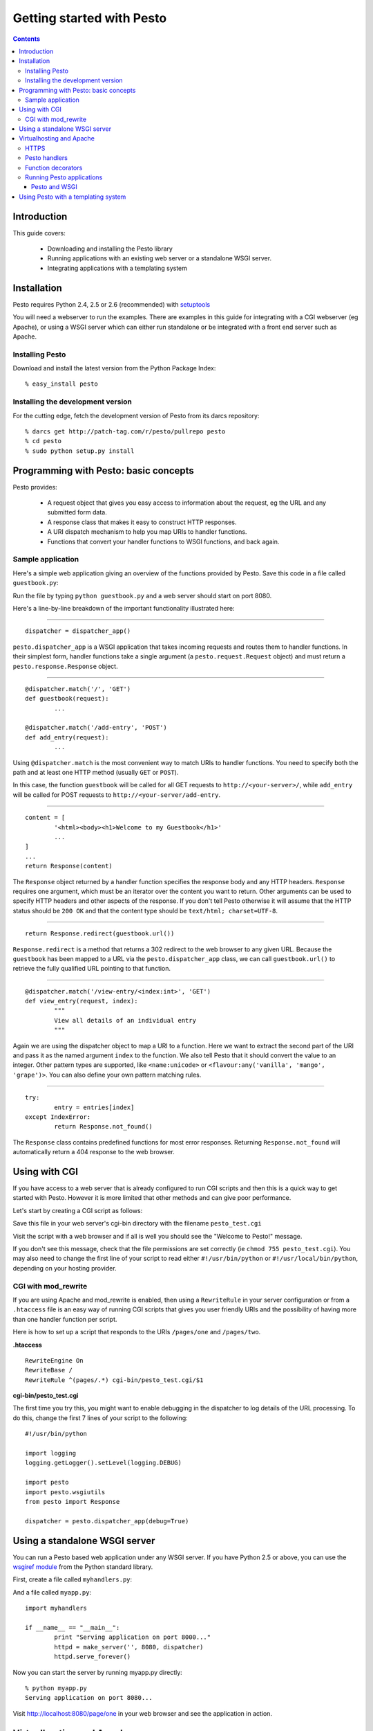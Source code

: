 .. testsetup:: *

        from pesto.response import Response
        from pesto import to_wsgi
        from pesto.testing import TestApp


Getting started with Pesto
##########################

.. contents:: Contents

Introduction
=============

This guide covers:

    - Downloading and installing the Pesto library
    - Running applications with an existing web server or a standalone WSGI
      server.
    - Integrating applications with a templating system

Installation
=============

Pesto requires Python 2.4, 2.5 or 2.6 (recommended) with `setuptools
<http://peak.telecommunity.com/DevCenter/setuptools>`_

You will need a webserver to run the examples. There are examples in this guide
for integrating with a CGI webserver (eg Apache), or using a WSGI server which
can either run standalone or be integrated with a front end server such as
Apache.


Installing Pesto
```````````````````

Download and install the latest version from the Python Package Index::

    % easy_install pesto

Installing the development version
````````````````````````````````````

For the cutting edge, fetch the development version of Pesto from its darcs
repository::

    % darcs get http://patch-tag.com/r/pesto/pullrepo pesto
    % cd pesto
    % sudo python setup.py install

Programming with Pesto: basic concepts
======================================

Pesto provides:

        - A request object that gives you easy access to information about the
          request, eg the URL and any submitted form data.

        - A response class that makes it easy to construct HTTP responses.

        - A URI dispatch mechanism to help you map URIs to handler functions.

        - Functions that convert your handler functions to WSGI functions, and
          back again.

Sample application
```````````````````

Here's a simple web application giving an overview of the functions provided
by Pesto. Save this code in a file called ``guestbook.py``:

.. testcode::

        #!/usr/bin/python

        from wsgiref import simple_server
        from cgi import escape
        from datetime import datetime

        from pesto import Response, dispatcher_app
        dispatcher = dispatcher_app()

        entries = [] 

        @dispatcher.match('/', 'GET')
        def guestbook(request):
                """
                Display an index of all entries
                """
                content = [
                        '<html><body><h1>Welcome to my Guestbook</h1>'
                        '<form method="POST" action="%s">'
                        'Name: <input type="text" name="name"/><br/>'
                        'Your message: <textarea name="message"></textarea><br/>'
                        '<input type="submit" value="Add message"/>'
                        '</form>' % add_entry.url()
                        ]
                content.extend([
                        '<h2>From %s @ %s</h2><p>%s</p><a href="%s">view details</a>' % (
                                escape(entry['name']),
                                entry['date'].strftime('%d/%m/%Y %H:%M'),
                                escape(entry['message']),
                                view_entry.url(index=ix),
                        ) for ix, entry in reversed(list(enumerate(entries)))
                ])
                return Response(content)

        @dispatcher.match('/add-entry', 'POST')
        def add_entry(request):
                """
                Add an entry to the guestbook then redirect back to the main
                guestbook page.
                """
                entries.append({
                        'date': datetime.now(),
                        'name': request.form.get('name', ''),
                        'message': request.form.get('message', ''),
                        'ip': request.remote_addr,
                        'useragent': request.get_header('User-Agent', ''),
                })
                return Response.redirect(guestbook.url())

        @dispatcher.match('/view-entry/<index:int>', 'GET')
        def view_entry(request, index):
                """
                View all details of an individual entry
                """
                try:
                        entry = entries[index]
                except IndexError:
                        return Response.not_found()

                return Response(["""
                        <html><body>
                        <table>
                        <tr><th>Name</th><td>%s</td></tr>
                        <tr><th>Time</th><td>%s</td></tr>
                        <tr><th>IP address</th><td>%s</td></tr>
                        <tr><th>Browser</th><td>%s</td></tr>
                        <tr><th>Message</th><td>%s</td></tr>
                        </table>
                        <a href="%s">Back</a>""" % (
                                escape(entry['name']),
                                entry['date'].strftime('%d %m %Y %H:%M'),
                                escape(entry['ip']),
                                escape(entry['useragent']),
                                escape(entry['message']),
                                guestbook.url()
                        )
                ])

        if __name__ == "__main__":
                httpd = simple_server.make_server('', 8080, dispatcher)
                httpd.serve_forever()

.. doctest::
        :hide:

        >>> app = TestApp(dispatcher)
        >>> '<h1>Welcome to my Guestbook</h1>' in app.get('/').body
        True
        >>> print app.post('/add-entry', data={'name': 'Jim', 'message': "hello, I'm Jim & I like guestbooks"}).text()
        302 Found
        ...
        Location: http://localhost/
        ...
        >>> "hello, I'm Jim &amp; I like guestbooks" in app.get('/').body
        True
        >>> print app.get('/view-entry/2').text()
        404 Not Found
        ...
        >>> print app.get('/view-entry/0').text()
        200 OK
        ...
                        <tr><th>Name</th><td>Jim</td></tr>
                        <tr><th>Time</th><td>...</td></tr>
                        <tr><th>IP address</th><td>127.0.0.1</td></tr>
                        <tr><th>Browser</th><td></td></tr>
                        <tr><th>Message</th><td>hello, I'm Jim &amp; I like guestbooks</td></tr>
        ...


Run the file by typing ``python guestbook.py`` and a web server should start on port 8080.

Here's a line-by-line breakdown of the important functionality illustrated
here:

--------

::

        dispatcher = dispatcher_app()

``pesto.dispatcher_app`` is a WSGI application that takes incoming requests
and routes them to handler functions. In their simplest form, handler functions
take a single argument (a ``pesto.request.Request`` object) and must return a
``pesto.response.Response`` object.

--------

::

        @dispatcher.match('/', 'GET')
        def guestbook(request):
                ...

        @dispatcher.match('/add-entry', 'POST')
        def add_entry(request):
                ...

Using ``@dispatcher.match`` is the most convenient way to match URIs to handler
functions. You need to specify both the path and at least one HTTP method
(usually ``GET`` or ``POST``). 

In this case, the function ``guestbook`` will be called for all GET requests to
``http://<your-server>/``, while ``add_entry`` will be called for POST requests
to ``http://<your-server/add-entry``.

--------

::

                content = [
                        '<html><body><h1>Welcome to my Guestbook</h1>'
                        ...
                ]
                ...
                return Response(content)

The ``Response`` object returned by a handler function specifies the response
body and any HTTP headers. ``Response`` requires one argument, which must be an
iterator over the content you want to return. Other arguments can be used to
specify HTTP headers and other aspects of the response.
If you don't tell Pesto otherwise it will assume that the HTTP status should be
``200 OK`` and that the content type should be ``text/html; charset=UTF-8``.

--------

::

                return Response.redirect(guestbook.url())

``Response.redirect`` is a method that returns a 302 redirect to the web
browser to any given URL. Because the ``guestbook`` has been mapped to a URL
via the ``pesto.dispatcher_app`` class, we can call ``guestbook.url()`` to
retrieve the fully qualified URL pointing to that function.

--------

::

        @dispatcher.match('/view-entry/<index:int>', 'GET')
        def view_entry(request, index):
                """
                View all details of an individual entry
                """

Again we are using the dispatcher object to map a URI to a function. Here we
want to extract the second part of the URI and pass it as the named argument
``index`` to the function. We also tell Pesto that it should convert the value
to an integer. Other pattern types are supported, like ``<name:unicode>`` or
``<flavour:any('vanilla', 'mango', 'grape')>``. You can also define your own
pattern matching rules.

--------

::

                try:
                        entry = entries[index]
                except IndexError:
                        return Response.not_found()

The ``Response`` class contains predefined functions for most error responses.
Returning ``Response.not_found`` will automatically return a 404 response to
the web browser.

Using with CGI
==============================


If you have access to a web server that is already configured to run CGI scripts and then
this is a quick way to get started with Pesto. However it is more limited that
other methods and can give poor performance.

Let's start by creating a CGI script as follows:

.. testcode::

        #!/usr/bin/env python

        import pesto
        from pesto import Response

        def handler(request):
                return Response(["Welcome to Pesto!"])

        if __name__ == "__main__":
                app = pesto.to_wsgi(handler)
                pesto.run_with_cgi(app)


Save this file in your web server's cgi-bin directory with the filename
``pesto_test.cgi``

Visit the script with a web browser and if all is well you should see the "Welcome to Pesto!" message.

If you don't see this message, check that the file permissions are set correctly
(ie ``chmod 755 pesto_test.cgi``). You may also need to change the first line
of your script to read either ``#!/usr/bin/python`` or
``#!/usr/local/bin/python``, depending on your hosting provider.

CGI with mod_rewrite
```````````````````````````

If you are using Apache and mod_rewrite is enabled, then using a
``RewriteRule`` in your server configuration or from a ``.htaccess`` file is an
easy way of running CGI scripts that gives you user friendly URIs and the
possibility of having more than one handler function per script.

Here is how to set up a script that responds to the URIs ``/pages/one`` and
``/pages/two``. 

**.htaccess**

::

    RewriteEngine On
    RewriteBase /
    RewriteRule ^(pages/.*) cgi-bin/pesto_test.cgi/$1

**cgi-bin/pesto_test.cgi**

.. testcode::

    #!/usr/bin/python

    import pesto
    import pesto.wsgiutils
    from pesto import Response

    dispatcher = pesto.dispatcher_app()

    @dispatcher.match('/page/one', 'GET')
    def render_page(request, response):
        return Response(["This is page one"])

    @dispatcher.match('/page/two', 'GET')
    def render_page(request):
        return Response(["This is page two"])

    if __name__ == "__main__":
        app = pesto.wsgiutils.use_redirect_url()(dispatcher)
        pesto.run_with_cgi(app)

The first time you try this, you might want to enable debugging in the
dispatcher to log details of the URL processing. To do this, change the first
7 lines of your script to the following:

::

    #!/usr/bin/python

    import logging
    logging.getLogger().setLevel(logging.DEBUG)

    import pesto
    import pesto.wsgiutils
    from pesto import Response

    dispatcher = pesto.dispatcher_app(debug=True)



Using a standalone WSGI server
===============================================================

You can run a Pesto based web application under any WSGI server. If you have
Python 2.5 or above, you can use the `wsgiref module
<http://docs.python.org/library/wsgiref.html#module-wsgiref>`_ from the Python
standard library.

First, create a file called ``myhandlers.py``:

.. testcode::

    import pesto
    import pesto.wsgiutils
    dispatcher = pesto.dispatcher_app()

    @dispatcher.match('/page/one', 'GET')
    def page_one(request):
        return Response([
            'This is page one. <a href="%s">Click here for page two</a>...' % (page_two.url(),)
        ])

    @dispatcher.match('/page/two', 'GET')
    def page_two(request):
        return Response([
            '...and this is page two. <a href="%s">Click here for page one</a>' % (page_one.url(),)
        ])

.. doctest::
        :hide:

        >>> TestApp(dispatcher).get('/page/one').body
        'This is page one. <a href="http://localhost/page/two">Click here for page two</a>...'
        >>> TestApp(dispatcher).get('/page/two').body
        '...and this is page two. <a href="http://localhost/page/one">Click here for page one</a>'

And a file called ``myapp.py``:

::

        import myhandlers

        if __name__ == "__main__":
                print "Serving application on port 8000..."
                httpd = make_server('', 8080, dispatcher)
                httpd.serve_forever()

Now you can start the server by running myapp.py directly::

    % python myapp.py
    Serving application on port 8080...

Visit http://localhost:8080/page/one in your web browser and see the
application in action.

Virtualhosting and Apache
==========================

Using a standalone webserver has many advantages. But it's better if
you can proxy it through another web server such as Apache. This gives added
flexibility and security and if necessary, you can set up proxy caching to get
a big performance boost.

**For the following to work, you need to make sure your apache installation has
the proxy and rewrite modules loaded.** Refer to the 
`Apache HTTP server documentation <http://httpd.apache.org/docs/>`_ for details of
how to achieve this.

Let's assume that you want to run a site at the URL http://example.com/. For
this configuration we need Apache to listen on port 80, and the WSGI server on
any other port – we'll use port 8080 in this example.

In your httpd.conf, set up the following directives::

        RewriteEngine On
        RewriteRule ^/(.*)$ http://localhost:8080/$1 [L,P]
        ProxyVia On

The first ``RewriteRule`` simply proxies everything to the WSGI server.

Restart apache and visit http://localhost/page/one - you should see a ``Bad
Gateway`` error page. Don't panic – this means that the proxying is working in
apache, but your application is not running yet.

Modify ``myapp.py`` to read as follows:

::

        import myhandlers
        import pesto.wsgiutils

        def make_app():
                app = myhandlers.dispatcher
                app = pesto.wsgiutils.use_x_forwarded()(app)
                return app

        if __name__ == "__main__":
                print "Serving application on port 8000..."
                httpd = make_server('', 8080, make_app())
                httpd.serve_forever()

To see it in action, fire up the server::

    % python myapp.py
    Serving application on port 8080...

and reload http://localhost/page/one in your browser: you should now see your
pesto application being server through Apache.

For a more sophisticated setup suitable for production applications, you should
investigate the `Paste <http://pythonpaste.org>`_ package.

HTTPS
```````

For URI generation to work correctly when proxying from an Apache/mod_ssl
server, you will need to add the following to the Apache configuration in the
SSL `<virtualhost>` section::

    RequestHeader set X_FORWARDED_SSL 'ON'



Pesto handlers
```````````````````

Pesto handlers are at the heart of the Pesto library. The basic signature of a handler is:

.. testcode::

    def my_handler(request):
        return Response(["<h1>Whoa Nelly!</h1>"])

Handlers must accept a request object and must return a ``pesto.response.Response`` object.
The ``Response`` constructor takes at least one argument, ``content``, which
must be an iterator over the content you want to return.

In the example above the payload is HTML, but any data can be returned. For
example, the following are also examples of valid Response objects:

.. testcode::
        :hide:

        cursor = None

.. testcode::

        # Simple textual response
        Response(['ok'], content_type="text/plain")

        # Iterator over database query
        def format_results(cursor):
                yield "<table>"
                for row in iter(cursor.fetchone, None):
                        yield '<tr>'
                        for column in row:
                                yield '<td>%d</td>' % column
                        yield '</tr>'
                yield "</table>"
        Response(format_results(cursor))


Function decorators
```````````````````

Function decorators are simple, expressive and a natural way to add
functionality to web applications using Pesto. Here are a few examples.

First up, a decorator to set caching headers on the response:

.. testcode::

        from functools import wraps
        
        def nocache(func):
            """
            Pesto middleware to send no-cache headers.
            """
            @wraps(func)
            def nocache(request, *args, **kwargs):
                res = func(request, *args, **kwargs)
                res = res.add_header("Cache-Control", "no-cache, no-store, must-revalidate")
                res = res.add_header("Expires", "Mon, 26 Jul 1997 05:00:00 GMT")
                return res
            return nocache

This could be used as follows:

.. testcode::

        @nocache
        def handler(request):
            return Response(['blah'])

.. testcode::
        :hide:

        from pesto.testing import TestApp
        print TestApp(to_wsgi(handler)).get('/').text()

Giving the following output:

.. testoutput::

        200 OK
        Cache-Control: no-cache, no-store, must-revalidate
        Content-Type: text/html; charset=UTF-8
        Expires: Mon, 26 Jul 1997 05:00:00 GMT

        blah


Second: a decorator to allow handlers to return datastructures which are
automatically converted into JSON notation (this example requires python 2.6,
for earlier versions you will need to install the SimpleJSON module installed):

.. testcode::

        import json

        def to_json(func):
            """
            Wrap a Pesto handler to return a JSON-encoded string from a python
            data structure.
            """

            @wraps(func)
            def to_json(request, *args, **kwargs):
                result = func(request, *args, **kwargs)
                if isinstance(result, Response):
                    return result
                return Response(
                    content=[json.dumps(result)],
                    content_type='application/json'
                )
            return to_json

Finally, a decorator to turn 'water' into 'wine':

.. testcode::

        def water2wine(func):
            @wraps(func)
            def water2wine(*args, **kwargs):
                res = func(*args, **kwargs)
                return res.replace(
                    content=(chunk.replace('water', 'wine') for chunk in res.content)
                )
            return water2wine

Decorators may be chained together, for example:

.. testcode::

        from pesto import dispatcher_app
        dispatcher = dispatcher_app()
        @dispatcher.match('/drink-preference', 'GET')
        @water2wine
        @nocache
        @to_json
        def handler(request):
            return {'preferred-drink': 'water' }

.. testcode::
        :hide:

        from pesto.testing import TestApp
        print TestApp(dispatcher).get('/drink-preference').text()

This would output the following JSON response:

.. testoutput::

        200 OK
        Cache-Control: no-cache, no-store, must-revalidate
        Content-Type: application/json
        Expires: Mon, 26 Jul 1997 05:00:00 GMT

        {"preferred-drink": "wine"}


Running Pesto applications
`````````````````````````````````````

Pesto and WSGI
'''''''''''''''

The ``to_wsgi`` utility function adapts a Pesto handler function to form a WSGI
application. This can then be run by any WSGI compliant server, eg
`wsgiref.simple_server <http://docs.python.org/lib/module-wsgiref.simpleserver.html>`_::

        from wsgiref.simpleserver import make_server
        app = pesto.to_wsgi(my_handler)
        httpd = make_server('', 8000, app)
        print "Serving on port 8000..."
        httpd.serve_forever()

Or in a CGI environment (eg for shared hosting) by using ``pesto.run_with_cgi``::

    app = pesto.to_wsgi(my_handler)
    pesto.run_with_cgi(app)

Pesto ``dispatcher_app`` instances are WSGI applications and can be passed
directly to ``pesto.run_with_cgi``.



Using Pesto with a templating system
=====================================

Unlike many frameworks, Pesto does not tie you to any particular templating
system. As an example of how you can use a templating system in your
application, here is a minimal example of code that uses the `Genshi
<http://genshi.edgewall.org/>`_ templating library:

.. testcode::

        import os
        from functools import wraps
        from genshi.template.loader import TemplateLoader
        import pesto
        from pesto import Response


        templateloader = TemplateLoader(["."])
        def render(filepath):
                """
                Render a template in genshi, passing any keyword arguments to the
                template namespace.
                """
                def decorator(func):
                        @wraps(func)
                        def decorated(request, *args, **kwargs):
                                template = templateloader.load(filepath)
                                data = func(request, *args, **kwargs)
                                return Response([
                                        template.generate(
                                                **data
                                        ).render(method='xhtml', encoding='utf8')
                                ])
                        return decorated
                return decorator

        dispatcher = pesto.dispatcher_app(debug=True)

        @dispatcher.match("/<name:unicode>", "GET")
        @render("welcome.html")
        def welcome(request, name):
                return {'name': name.title()}

        if __name__ == "__main__":
                from wsgiref.simpleserver import make_server
                print "Serving application on port 8000..."
                httpd = make_server('', 8080, d)
                httpd.serve_forever()


To make this work, we'll need a template file:

.. doctest::

        >>> f = open('welcome.html', 'w')
        >>> f.write('''
        ... <html>
        ...   <body>
        ...     <h1>Greetings, $name!</h1>
        ...   </body>
        ... </html>
        ... ''')
        >>> f.close()

.. testcode::
        :hide:

        print TestApp(dispatcher).get('/fred').body

Once running, a call to ``http://localhost:8080/fred`` should give you the following result:

.. testoutput::

        <html>
          <body>
            <h1>Greetings, Fred!</h1>
          </body>
        </html>

